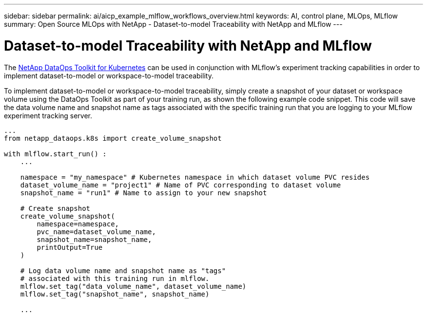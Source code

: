 ---
sidebar: sidebar
permalink: ai/aicp_example_mlflow_workflows_overview.html
keywords: AI, control plane, MLOps, MLflow
summary: Open Source MLOps with NetApp - Dataset-to-model Traceability with NetApp and MLflow
---

= Dataset-to-model Traceability with NetApp and MLflow
:hardbreaks:
:nofooter:
:icons: font
:linkattrs:
:imagesdir: ./../media/

[.lead]
The https://github.com/NetApp/netapp-dataops-toolkit/tree/main/netapp_dataops_k8s[NetApp DataOps Toolkit for Kubernetes] can be used in conjunction with MLflow's experiment tracking capabilities in order to implement dataset-to-model or workspace-to-model traceability.

To implement dataset-to-model or workspace-to-model traceability, simply create a snapshot of your dataset or workspace volume using the DataOps Toolkit as part of your training run, as shown the following example code snippet. This code will save the data volume name and snapshot name as tags associated with the specific training run that you are logging to your MLflow experiment tracking server.

```
...
from netapp_dataops.k8s import create_volume_snapshot

with mlflow.start_run() :
    ...
    
    namespace = "my_namespace" # Kubernetes namespace in which dataset volume PVC resides
    dataset_volume_name = "project1" # Name of PVC corresponding to dataset volume
    snapshot_name = "run1" # Name to assign to your new snapshot
 
    # Create snapshot
    create_volume_snapshot(
        namespace=namespace,
        pvc_name=dataset_volume_name, 
        snapshot_name=snapshot_name, 
        printOutput=True
    )
 
    # Log data volume name and snapshot name as "tags" 
    # associated with this training run in mlflow.
    mlflow.set_tag("data_volume_name", dataset_volume_name)
    mlflow.set_tag("snapshot_name", snapshot_name)
     
    ...
```
